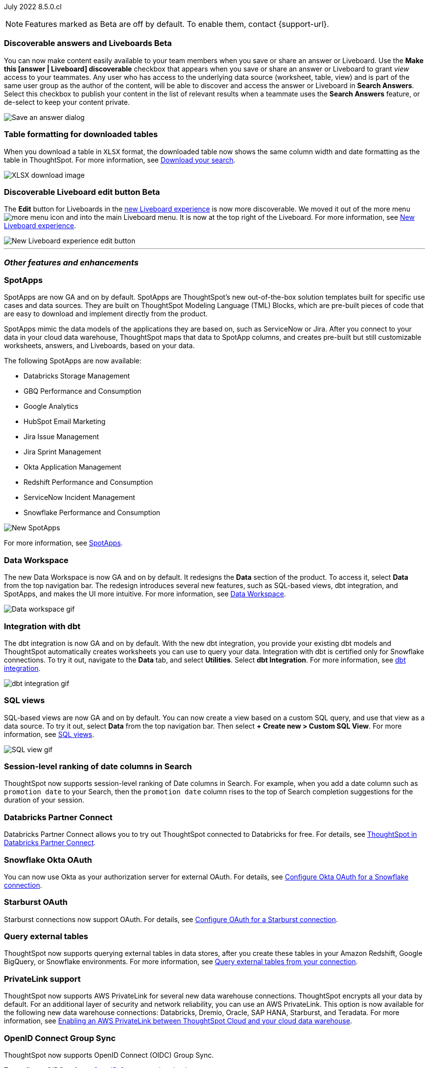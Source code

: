 ifndef::pendo-links[]
July 2022 [label label-dep]#8.5.0.cl#
endif::[]
ifdef::pendo-links[]
[month-year-whats-new]#July 2022#
[label label-dep-whats-new]#8.5.0.cl#
endif::[]

ifndef::pendo-links[]
NOTE: Features marked as [.badge.badge-update-note]#Beta# are off by default. To enable them, contact {support-url}.
endif::[]
ifndef::free-trial-feature[]
ifdef::pendo-links[]
NOTE: Features marked as [.badge.badge-update-whats-new]#Beta# are off by default. To enable them, contact {support-url}.
endif::[]
endif::free-trial-feature[]
[#primary-8-5-0-cl]

////
[#8-5-0-cl-threshold-alerts]
*Threshold-based alerts for KPI charts [.badge.badge-update]#Beta#*

// Naomi

You can now use the Monitor feature to receive alerts when your KPI satisfies a given threshold condition. For example, create a condition to receive an alert when your Sales KPI becomes `greater than 200,000`, or when your KPI for Sales weekly `increases by 2%`.
// For more information,
// ifndef::pendo-links[]
// see xref:monitor.adoc#threshold-based-alert[Create a threshold-based alert].
// endif::[]
// ifdef::pendo-links[]
// see xref:monitor.adoc#threshold-based-alert[Create a threshold-based alert,window=_blank].
// endif::[]

image::monitor-threshold-alerts.gif[Threshold-based alerts]
////
ifndef::free-trial-feature[]
[#8-5-0-cl-make-content-discoverable]
ifndef::pendo-links[]
[discrete]
=== Discoverable answers and Liveboards [.badge.badge-update]#Beta#
endif::[]
ifdef::pendo-links[]
[discrete]
=== Public answers and Liveboards [.badge.badge-update-whats-new]#Beta#
endif::[]

//Naomi

You can now make content easily available to your team members when you save or share an answer or Liveboard. Use the *Make this [answer | Liveboard] discoverable* checkbox that appears when you save or share an answer or Liveboard to grant _view_ access to your teammates. Any user who has access to the underlying data source (worksheet, table, view) and is part of the same user group as the author of the content, will be able to  discover and access the answer or Liveboard in *Search Answers*. +
Select this checkbox to publish your content in the list of relevant results when a teammate uses the *Search Answers* feature, or de-select to keep your content private.

image::answer-discoverable.png[Save an answer dialog, with Make this answer discoverable highlighted]
endif::[]

// [#8-5-0-cl-okta-business-user]
// *Okta business user features*

// Roza

[#8-5-0-cl-formatting]
[discrete]
=== Table formatting for downloaded tables

When you download a table in `XLSX` format, the downloaded table now shows the same column width and date formatting as the table in ThoughtSpot.
For more information,
ifndef::pendo-links[]
see xref:search-download.adoc#table-formatting[Download your search].
endif::[]
ifdef::pendo-links[]
see xref:search-download.adoc#table-formatting[Download your search,window=_blank].
endif::[]

image::xlsx-download-85.png[XLSX download image]

ifndef::free-trial-feature[]
ifdef::pendo-links[]
[discrete]
=== Discoverable Liveboard edit button [.badge.badge-update-whats-new]#Beta#
endif::[]
ifndef::pendo-links[]
[discrete]
=== Discoverable Liveboard edit button [.badge.badge-update]#Beta#
endif::[]
The *Edit* button for Liveboards in the xref:liveboard-experience-new.adoc[new Liveboard experience] is now more discoverable. We moved it out of the more menu image:icon-more-10px.png[more menu icon] and into the main Liveboard menu. It is now at the top right of the Liveboard.
For more information,
ifndef::pendo-links[]
see xref:liveboard-experience-new.adoc[New Liveboard experience].
endif::[]
ifdef::pendo-links[]
see xref:liveboard-experience-new.adoc[New Liveboard experience,window=_blank].
endif::[]

image::liveboard-v2-edit-button.png[New Liveboard experience edit button]

endif::[]

'''
[#secondary-8-5-0-cl]
[discrete]
=== _Other features and enhancements_

[#8-5-0-cl-spotapps]
[discrete]
=== SpotApps

SpotApps are now GA and on by default. SpotApps are ThoughtSpot’s new out-of-the-box solution templates built for specific use cases and data sources. They are built on ThoughtSpot Modeling Language (TML) Blocks, which are pre-built pieces of code that are easy to download and implement directly from the product.

SpotApps mimic the data models of the applications they are based on, such as ServiceNow or Jira. After you connect to your data in your cloud data warehouse, ThoughtSpot maps that data to SpotApp columns, and creates pre-built but still customizable worksheets, answers, and Liveboards, based on your data.

The following SpotApps are now available:

* Databricks Storage Management
* GBQ Performance and Consumption
* Google Analytics
* HubSpot Email Marketing
* Jira Issue Management
* Jira Sprint Management
* Okta Application Management
* Redshift Performance and Consumption
* ServiceNow Incident Management
* Snowflake Performance and Consumption

image::spotapps-8-4.png[New SpotApps]

// image::spotapps.gif[SpotApps gif] WAITING FOR CLUSTER -- will replace above image if i get credentials to make a gif

For more information,
ifndef::pendo-links[]
see xref:spotapps.adoc[SpotApps].
endif::[]
ifdef::pendo-links[]
see xref:spotapps.adoc[SpotApps,window=_blank].
endif::[]

[#8-5-0-cl-data-workspace]
[discrete]
=== Data Workspace

The new Data Workspace is now GA and on by default. It redesigns the *Data* section of the product. To access it, select *Data* from the top navigation bar. The redesign introduces several new features, such as SQL-based views, dbt integration, and SpotApps, and makes the UI more intuitive.
For more information,
ifndef::pendo-links[]
see xref:data-workspace.adoc[Data Workspace].
endif::[]
ifdef::pendo-links[]
see xref:data-workspace.adoc[Data Workspace,window=_blank].
endif::[]

image::data-workspace.gif[Data workspace gif]

[#8-5-0-cl-dbt]
[discrete]
=== Integration with dbt

The dbt integration is now GA and on by default. With the new dbt integration, you provide your existing dbt models and ThoughtSpot automatically creates worksheets you can use to query your data. Integration with dbt is certified only for Snowflake connections. To try it out, navigate to the *Data* tab, and select *Utilities*. Select *dbt Integration*.
For more information,
ifndef::pendo-links[]
see xref:dbt-integration.adoc[dbt integration].
endif::[]
ifdef::pendo-links[]
see xref:dbt-integration.adoc[dbt integration,window=_blank].
endif::[]

image::dbt-integration.gif[dbt integration gif]

[#8-5-0-cl-sql-views]
[discrete]
=== SQL views

SQL-based views are now GA and on by default. You can now create a view based on a custom SQL query, and use that view as a data source. To try it out, select *Data* from the top navigation bar. Then select *+ Create new > Custom SQL View*.
For more information,
ifndef::pendo-links[]
see xref:sql-views.adoc[SQL views].
endif::[]
ifdef::pendo-links[]
see xref:sql-views.adoc[SQL views,window=_blank].
endif::[]

image::sql-view.gif[SQL view gif]

[#8-5-0-cl-session-level-date]
[discrete]
=== Session-level ranking of date columns in Search

ThoughtSpot now supports session-level ranking of Date columns in Search. For example, when you add a date column such as `promotion date` to your Search, then the `promotion date` column rises to the top of Search completion suggestions for the duration of your session.

[#8-5-0-cl-databricks]
[discrete]
=== Databricks Partner Connect

Databricks Partner Connect allows you to try out ThoughtSpot connected to Databricks for free.
For details,
ifndef::pendo-links[]
see xref:connections-databricks-partner.adoc[ThoughtSpot in Databricks Partner Connect].
endif::[]
ifdef::pendo-links[]
see xref:connections-databricks-partner.adoc[ThoughtSpot in Databricks Partner Connect,window=_blank].
endif::[]

ifndef::free-trial-feature[]
[#8-5-0-cl-okta-oauth]
[discrete]
=== Snowflake Okta OAuth

You can now use Okta as your authorization server for external OAuth.
For details,
ifndef::pendo-links[]
see xref:connections-snowflake-okta-oauth.adoc[Configure Okta OAuth for a Snowflake connection].
endif::[]
ifdef::pendo-links[]
see xref:connections-snowflake-okta-oauth.adoc[Configure Okta OAuth for a Snowflake connection,window=_blank].
endif::[]

[#8-5-0-cl-starburst-oauth]
[discrete]
=== Starburst OAuth

Starburst connections now support OAuth.
ifndef::pendo-links[]
For details, see xref:connections-starburst-oauth.adoc[Configure OAuth for a Starburst connection].
endif::[]
ifdef::pendo-links[]
For details, see xref:connections-starburst-oauth.adoc[Configure OAuth for a Starburst connection,window=_blank].
endif::[]

[#8-5-0-cl-external-tables]
[discrete]
=== Query external tables
ThoughtSpot now supports querying external tables in data stores, after you create these tables in your Amazon Redshift, Google BigQuery, or Snowflake environments.
For more information,
ifndef::pendo-links[]
see xref:connections-external-tables-intro.adoc[Query external tables from your connection].
endif::[]
ifdef::pendo-links[]
see xref:connections-external-tables-intro.adoc[Query external tables from your connection,window=_blank].
endif::[]

[#8-5-0-cl-private-link]
[discrete]
=== PrivateLink support

ThoughtSpot now supports AWS PrivateLink for several new data warehouse connections. ThoughtSpot encrypts all your data by default. For an additional layer of security and network reliability, you can use an AWS PrivateLink.
This option is now available for the following new data warehouse connections: Databricks, Dremio, Oracle, SAP HANA, Starburst, and Teradata.
For more information,
ifndef::pendo-links[]
see xref:connections-private-link-intro.adoc[Enabling an AWS PrivateLink between ThoughtSpot Cloud and your cloud data warehouse].
endif::[]
ifdef::pendo-links[]
see xref:connections-private-link-intro.adoc[Enabling an AWS PrivateLink between ThoughtSpot Cloud and your cloud data warehouse,window=_blank].
endif::[]

// [#8-5-0-cl-okta-admin]
// *Okta admin features*

// Roza
endif::[]

ifndef::free-trial-feature[]
[#oidc-group-sync]
[discrete]
=== OpenID Connect Group Sync

ThoughtSpot now supports OpenID Connect (OIDC) Group Sync.

To configure OIDC, refer to
ifndef::pendo-links[]
xref:oidc-configure.adoc[OpenID Connect authentication].
endif::[]
ifdef::pendo-links[]
xref:oidc-configure.adoc[OpenID Connect authentication,window=_blank].
endif::[]
endif::[]

ifndef::free-trial-feature[]
[discrete]
=== ThoughtSpot Everywhere

For new features and enhancements introduced in this release of ThoughtSpot Everywhere, see https://developers.thoughtspot.com/docs/?pageid=whats-new[ThoughtSpot Developer Documentation^].
endif::[]
